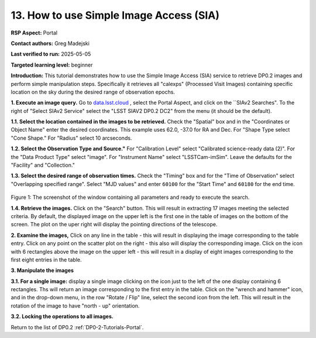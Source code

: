.. This is the beginning of a new tutorial focussing on learning to study variability using features of the Rubin Portal

.. Review the README on instructions to contribute.
.. Review the style guide to keep a consistent approach to the documentation.
.. Static objects, such as figures, should be stored in the _static directory. Review the _static/README on instructions to contribute.
.. Do not remove the comments that describe each section. They are included to provide guidance to contributors.
.. Do not remove other content provided in the templates, such as a section. Instead, comment out the content and include comments to explain the situation. For example:
	- If a section within the template is not needed, comment out the section title and label reference. Do not delete the expected section title, reference or related comments provided from the template.
    - If a file cannot include a title (surrounded by ampersands (#)), comment out the title from the template and include a comment explaining why this is implemented (in addition to applying the ``title`` directive).

.. This is the label that can be used for cross referencing this file.
.. Recommended title label format is "Directory Name"-"Title Name" -- Spaces should be replaced by hyphens.
.. _Tutorials-Examples-DP0-2-Portal-howto-sia:
.. Each section should include a label for cross referencing to a given area.
.. Recommended format for all labels is "Title Name"-"Section Name" -- Spaces should be replaced by hyphens.
.. To reference a label that isn't associated with an reST object such as a title or figure, you must include the link and explicit title using the syntax :ref:`link text <label-name>`.
.. A warning will alert you of identical labels during the linkcheck process.

########################################
13. How to use Simple Image Access (SIA)
########################################

.. This section should provide a brief, top-level description of the page.

**RSP Aspect:** Portal

**Contact authors:** Greg Madejski

**Last verified to run:** 2025-05-05

**Targeted learning level:** beginner 

**Introduction:**
This tutorial demonstrates how to use the Simple Image Access (SIA) service to retrieve DP0.2 images and perform simple manipulation steps.
Specifically it retrieves all "calexps" (Processed Visit Images) containing specific location on the sky during the desired range of observation epochs.

**1. Execute an image query.**
Go to `data.lsst.cloud <https://data.lsst.cloud>`_ , select the Portal Aspect, and click on the ``SIAv2 Searches".
To the right of "Select SIAv2 Service" select the "LSST SIAV2 DP0.2 DC2" from the menu (it should be the default).

**1.1. Select the location contained in the images to be retrieved.**
Check the "Spatial" box and in the "Coordinates or Object Name" enter the desired coordinates.
This example uses 62.0, -37.0 for RA and Dec.
For "Shape Type select "Cone Shape."
For "Radius" select 10 arcseconds.

**1.2.  Select the Observation Type and Source."**
For "Calibration Level" select "Calibrated science-ready data (2)".
For the "Data Product Type" select "image".
For "Instrument Name" select "LSSTCam-imSim".
Leave the defaults for the "Facility" and "Collection."

**1.3.  Select the desired range of observation times.**
Check the "Timing" box and for the "Time of Observation" select "Overlapping specified range".
Select "MJD values" and enter ``60100`` for the "Start Time" and ``60180`` for the end time.

.. figure:: /_static/portal-howto-SIA-1.png
	:name: portal-howto-SIA-1
	:alt: Screenshot of the window containing all parameters and ready to execute the search.

Figure 1:  The screenshot of the window containing all parameters and ready to execute the search.

**1.4.  Retrieve the images.**  
Click on the "Search" button.
This will result in extracting 17 images meeting the selected criteria.
By default, the displayed image on the upper left is the first one in the table of images on the bottom of the screen.
The plot on the uper right will display the pointing directions of the telescope.

**2.  Examine the images,**
Click on any line in the table - this will result in displaying the image corresponding to the table entry.
Click on any point on the scatter plot on the right - this also will display the corresponding image.
Click on the icon with 6 rectangles above the image on the upper left - this will result in a display of eight images corresponding to the first eight entries in the table.

**3.  Manipulate the images**

**3.1.  For a single image:**  display a single image clicking on the icon just to the left of the one display containing 6 rectangles.
Ths will return an image corresponding to the first entry in the table.
Click on the "wrench and hammer" icon, and in the drop-down menu, in the row "Rotate / Flip" line, select the second icon from the left.
This will result in the rotation of the image to have "north - up" orientation.

**3.2.  Locking the operations to all images.**


Return to the list of DP0.2 :ref:`DP0-2-Tutorials-Portal`.

